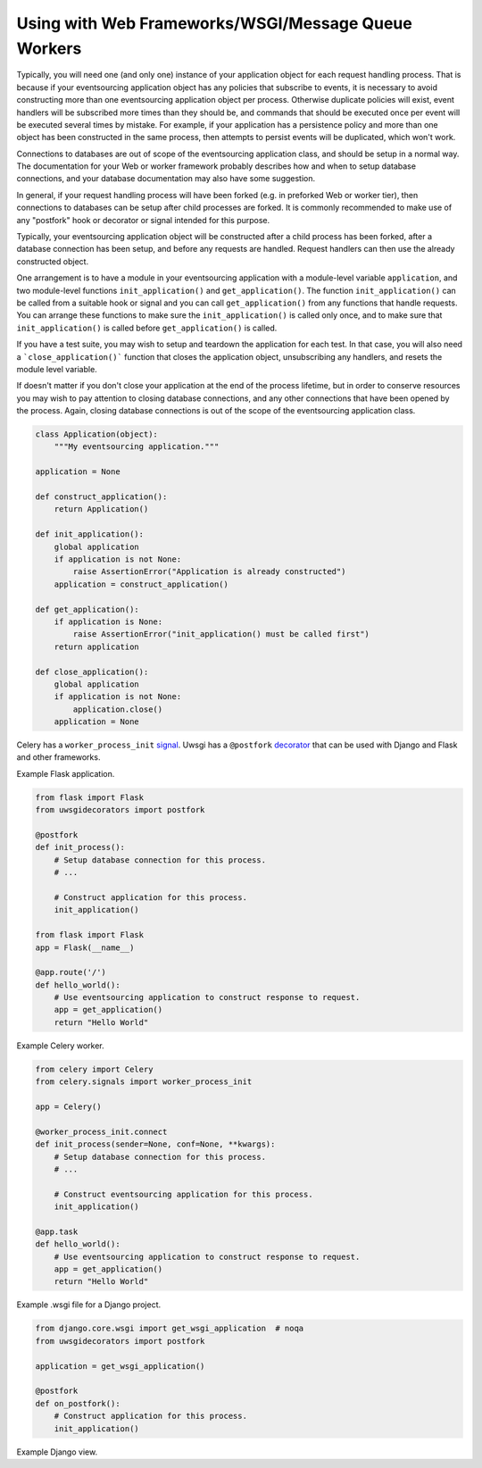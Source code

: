 Using with Web Frameworks/WSGI/Message Queue Workers
====================================================

Typically, you will need one (and only one) instance of your application
object for each request handling process. That is because if your eventsourcing
application object has any policies that subscribe to events, it is necessary
to avoid constructing more than one eventsourcing application object per process.
Otherwise duplicate policies will exist, event handlers will be subscribed more
times than they should be, and commands that should be executed once per event
will be executed several times by mistake. For example, if your application has
a persistence policy and more than one object has been constructed in the same
process, then attempts to persist events will be duplicated, which won't work.

Connections to databases are out of scope of the eventsourcing application class,
and should be setup in a normal way. The documentation for your Web or worker
framework probably describes how and when to setup database connections, and
your database documentation may also have some suggestion.

In general, if your request handling process will have been forked (e.g. in
preforked Web or worker tier), then connections to databases can be setup after
child processes are forked. It is commonly recommended to make use of any
"postfork" hook or decorator or signal intended for this purpose.

Typically, your eventsourcing application object will be constructed
after a child process has been forked, after a database connection
has been setup, and before any requests are handled. Request handlers
can then use the already constructed object.

One arrangement is to have a module in your eventsourcing application
with a module-level variable ``application``, and two module-level functions
``init_application()`` and ``get_application()``. The function
``init_application()`` can be called from a suitable hook or signal and
you can call ``get_application()`` from any functions that handle requests.
You can arrange these functions to make sure the ``init_application()`` is
called only once, and to make sure that ``init_application()`` is called
before ``get_application()`` is called.

If you have a test suite, you may wish to setup and teardown the application
for each test. In that case, you will also need a ```close_application()```
function that closes the application object, unsubscribing any handlers,
and resets the module level variable.

If doesn't matter if you don't close your application at the end of the process
lifetime, but in order to conserve resources you may wish to pay attention to
closing database connections, and any other connections that have been opened
by the process. Again, closing database connections is out of the scope of the
eventsourcing application class.


.. code:: python

    class Application(object):
        """My eventsourcing application."""

    application = None

    def construct_application():
        return Application()

    def init_application():
        global application
        if application is not None:
            raise AssertionError("Application is already constructed")
        application = construct_application()

    def get_application():
        if application is None:
            raise AssertionError("init_application() must be called first")
        return application

    def close_application():
        global application
        if application is not None:
            application.close()
        application = None


Celery has a ``worker_process_init`` `signal
<http://docs.celeryproject.org/en/latest/userguide/signals.html#worker-process-init>`__.
Uwsgi has a ``@postfork`` `decorator
<http://uwsgi-docs.readthedocs.io/en/latest/PythonDecorators.html#uwsgidecorators.postfork>`__
that can be used with Django and Flask and other frameworks.




Example Flask application.

.. code:: python

    from flask import Flask
    from uwsgidecorators import postfork

    @postfork
    def init_process():
        # Setup database connection for this process.
        # ...

        # Construct application for this process.
        init_application()

    from flask import Flask
    app = Flask(__name__)

    @app.route('/')
    def hello_world():
        # Use eventsourcing application to construct response to request.
        app = get_application()
        return "Hello World"


Example Celery worker.

.. code:: python

    from celery import Celery
    from celery.signals import worker_process_init

    app = Celery()

    @worker_process_init.connect
    def init_process(sender=None, conf=None, **kwargs):
        # Setup database connection for this process.
        # ...

        # Construct eventsourcing application for this process.
        init_application()

    @app.task
    def hello_world():
        # Use eventsourcing application to construct response to request.
        app = get_application()
        return "Hello World"


Example .wsgi file for a Django project.

.. code:: python

    from django.core.wsgi import get_wsgi_application  # noqa
    from uwsgidecorators import postfork

    application = get_wsgi_application()

    @postfork
    def on_postfork():
        # Construct application for this process.
        init_application()


Example Django view.

.. code:: python
    from django.http import HttpResponse

    def hello_world(request):
        # Use eventsourcing application to construct response to request.
        app = get_application()
        html = "<html><body>Hello world</body></html>"
        return HttpResponse(html)
